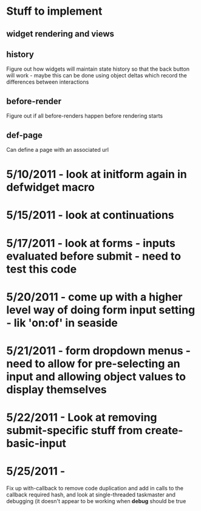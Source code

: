 * Stuff to implement
** widget rendering and views
** history
   Figure out how widgets will maintain state history so that the back button will work - maybe this can be done using object deltas which record the differences between interactions
** before-render
   Figure out if all before-renders happen before rendering starts
** def-page
   Can define a page with an associated url
* 5/10/2011 - look at initform again in defwidget macro
* 5/15/2011 - look at continuations
* 5/17/2011 - look at forms - inputs evaluated before submit - need to test this code
* 5/20/2011 - come up with a higher level way of doing form input setting - lik 'on:of' in seaside
* 5/21/2011 - form dropdown menus - need to allow for pre-selecting an input and allowing object values to display themselves
* 5/22/2011 - Look at removing submit-specific stuff from create-basic-input
* 5/25/2011 -
  Fix up with-callback to remove code duplication and add in calls to the callback required hash,
  and look at single-threaded taskmaster and debugging (it doesn't appear to be working when *debug*
  should be true
